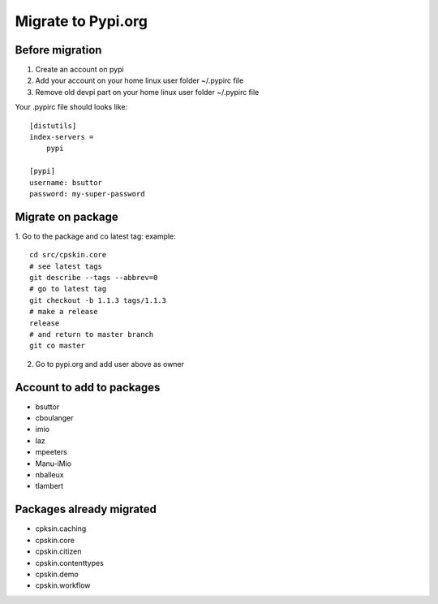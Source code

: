 Migrate to Pypi.org
===================

Before migration
----------------

1. Create an account on pypi
2. Add your account on your home linux user folder ~/.pypirc file
3. Remove old devpi part on your home linux user folder ~/.pypirc file

Your .pypirc file should looks like::

    [distutils]
    index-servers =
        pypi

    [pypi]
    username: bsuttor
    password: my-super-password


Migrate on package
------------------

1. Go to the package and co latest tag:
example::
    cd src/cpskin.core
    # see latest tags
    git describe --tags --abbrev=0
    # go to latest tag
    git checkout -b 1.1.3 tags/1.1.3
    # make a release
    release
    # and return to master branch
    git co master

2. Go to pypi.org and add user above as owner

Account to add to packages
--------------------------

- bsuttor
- cboulanger
- imio
- laz
- mpeeters
- Manu-iMio
- nballeux
- tlambert


Packages already migrated
-------------------------

- cpksin.caching
- cpskin.core
- cpskin.citizen
- cpskin.contenttypes
- cpskin.demo
- cpskin.workflow
